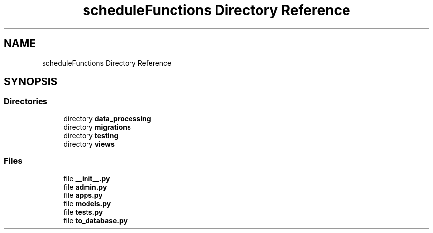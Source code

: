 .TH "scheduleFunctions Directory Reference" 3 "Version 0.5" "Capstone Team 14" \" -*- nroff -*-
.ad l
.nh
.SH NAME
scheduleFunctions Directory Reference
.SH SYNOPSIS
.br
.PP
.SS "Directories"

.in +1c
.ti -1c
.RI "directory \fBdata_processing\fP"
.br
.ti -1c
.RI "directory \fBmigrations\fP"
.br
.ti -1c
.RI "directory \fBtesting\fP"
.br
.ti -1c
.RI "directory \fBviews\fP"
.br
.in -1c
.SS "Files"

.in +1c
.ti -1c
.RI "file \fB__init__\&.py\fP"
.br
.ti -1c
.RI "file \fBadmin\&.py\fP"
.br
.ti -1c
.RI "file \fBapps\&.py\fP"
.br
.ti -1c
.RI "file \fBmodels\&.py\fP"
.br
.ti -1c
.RI "file \fBtests\&.py\fP"
.br
.ti -1c
.RI "file \fBto_database\&.py\fP"
.br
.in -1c
